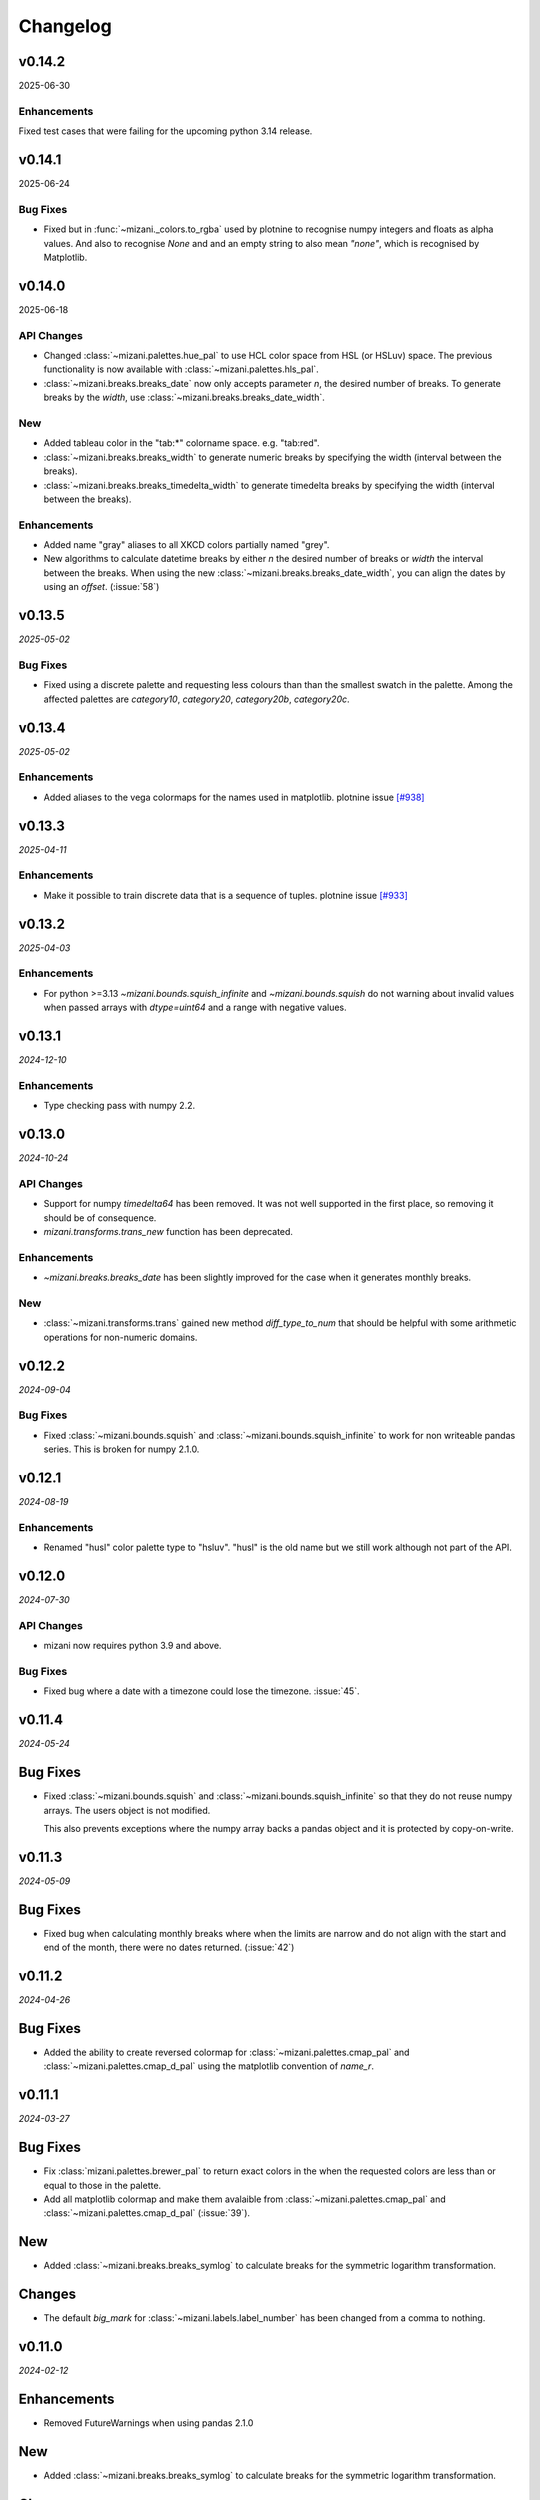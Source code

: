 Changelog
=========

v0.14.2
-------

2025-06-30


Enhancements
************
Fixed test cases that were failing for the upcoming python 3.14 release.


v0.14.1
-------

2025-06-24

Bug Fixes
*********

- Fixed but in :func:`~mizani._colors.to_rgba` used by plotnine to recognise
  numpy integers and floats as alpha values. And also to recognise `None` and
  and an empty string to also mean `"none"`, which is recognised by Matplotlib.

v0.14.0
-------

2025-06-18

API Changes
***********

- Changed :class:`~mizani.palettes.hue_pal` to use HCL color space
  from HSL (or HSLuv) space. The previous functionality is now available
  with :class:`~mizani.palettes.hls_pal`.

- :class:`~mizani.breaks.breaks_date` now only accepts parameter `n`, the
  desired number of breaks. To generate breaks by the `width`, use
  :class:`~mizani.breaks.breaks_date_width`.

New
***

- Added tableau color in the "tab:*" colorname space. e.g. "tab:red". 

- :class:`~mizani.breaks.breaks_width` to generate numeric breaks by
  specifying the width (interval between the breaks).

- :class:`~mizani.breaks.breaks_timedelta_width` to generate timedelta
  breaks by specifying the width (interval between the breaks).

Enhancements
************

- Added name "gray" aliases to all XKCD colors partially named "grey".

- New algorithms to calculate datetime breaks by either `n` the desired
  number of breaks or `width` the interval between the breaks.
  When using the new :class:`~mizani.breaks.breaks_date_width`, you can
  align the dates by using an `offset`. (:issue:`58`)


v0.13.5
-------

*2025-05-02*

Bug Fixes
*********

- Fixed using a discrete palette and requesting less colours than
  than the smallest swatch in the palette. Among the affected
  palettes are `category10`, `category20`, `category20b`,
  `category20c`.

v0.13.4
-------

*2025-05-02*

Enhancements
************

- Added aliases to the vega colormaps for the names used in matplotlib.
  plotnine issue `[#938] <https://github.com/has2k1/plotnine/issues/938>`_

v0.13.3
-------

*2025-04-11*

Enhancements
************

- Make it possible to train discrete data that is a sequence of tuples.
  plotnine issue `[#933] <https://github.com/has2k1/plotnine/issues/933>`_

v0.13.2
-------
*2025-04-03*

Enhancements
************

- For python >=3.13 `~mizani.bounds.squish_infinite` and `~mizani.bounds.squish`
  do not warning about invalid values when passed arrays with `dtype=uint64`
  and a range with negative values.

v0.13.1
-------
*2024-12-10*

.. image:: https://zenodo.org/badge/DOI/10.5281/zenodo.14364079.svg
  :target: https://doi.org/10.5281/zenodo.14364079

Enhancements
************

- Type checking pass with numpy 2.2.

v0.13.0
-------
*2024-10-24*

.. image:: https://zenodo.org/badge/DOI/10.5281/zenodo.13986997.svg
  :target: https://doi.org/10.5281/zenodo.13986997

API Changes
***********

- Support for numpy `timedelta64` has been removed. It was not well supported
  in the first place, so removing it should be of consequence.

- `mizani.transforms.trans_new` function has been deprecated.

Enhancements
************

- `~mizani.breaks.breaks_date` has been slightly improved for the case when it
  generates monthly breaks.

New
***

- :class:`~mizani.transforms.trans` gained new method `diff_type_to_num` that
  should be helpful with some arithmetic operations for non-numeric domains.

v0.12.2
-------
*2024-09-04*

.. image:: https://zenodo.org/badge/DOI/10.5281/zenodo.13688455.svg
  :target: https://doi.org/10.5281/zenodo.13688455

Bug Fixes
*********

- Fixed :class:`~mizani.bounds.squish` and
  :class:`~mizani.bounds.squish_infinite` to work for non writeable pandas
  series. This is broken for numpy 2.1.0.


v0.12.1
-------
*2024-08-19*

.. image:: https://zenodo.org/badge/DOI/10.5281/zenodo.13346177.svg
  :target: https://doi.org/10.5281/zenodo.13346177

Enhancements
************
- Renamed "husl" color palette type to "hsluv". "husl" is the old name but
  we still work although not part of the API.

v0.12.0
-------
*2024-07-30*

.. image:: https://zenodo.org/badge/DOI/10.5281/zenodo.13143647.svg
  :target: https://doi.org/10.5281/zenodo.13143647

API Changes
***********

- mizani now requires python 3.9 and above.

Bug Fixes
*********

- Fixed bug where a date with a timezone could lose the timezone. :issue:`45`.


v0.11.4
-------
*2024-05-24*

.. image:: https://zenodo.org/badge/DOI/10.5281/zenodo.11281421.svg
  :target: https://doi.org/10.5281/zenodo.11281421

Bug Fixes
---------

- Fixed :class:`~mizani.bounds.squish` and
  :class:`~mizani.bounds.squish_infinite` so that they do not reuse
  numpy arrays. The users object is not modified.

  This also prevents exceptions where the numpy array backs a pandas
  object and it is protected by copy-on-write.


v0.11.3
-------
*2024-05-09*

.. image:: https://zenodo.org/badge/DOI/10.5281/zenodo.11167016.svg
  :target: https://doi.org/10.5281/zenodo.11167016

Bug Fixes
---------

- Fixed bug when calculating monthly breaks where when the limits are narrow
  and do not align with the start and end of the month, there were no
  dates returned. (:issue:`42`)


v0.11.2
-------
*2024-04-26*

.. image:: https://zenodo.org/badge/DOI/10.5281/zenodo.11074548.svg
  :target: https://doi.org/10.5281/zenodo.11074548

Bug Fixes
---------

- Added the ability to create reversed colormap for
  :class:`~mizani.palettes.cmap_pal` and
  :class:`~mizani.palettes.cmap_d_pal` using the matplotlib convention
  of `name_r`.


v0.11.1
-------
*2024-03-27*

.. image:: https://zenodo.org/badge/DOI/10.5281/zenodo.10893760.svg
  :target: https://doi.org/10.5281/zenodo.10893760

Bug Fixes
---------

- Fix :class:`mizani.palettes.brewer_pal` to return exact colors in the when
  the requested colors are less than or equal to those in the palette.

- Add all matplotlib colormap and make them avalaible from
  :class:`~mizani.palettes.cmap_pal` and
  :class:`~mizani.palettes.cmap_d_pal` (:issue:`39`).

New
---

- Added :class:`~mizani.breaks.breaks_symlog` to calculate
  breaks for the symmetric logarithm transformation.

Changes
-------
- The default `big_mark` for :class:`~mizani.labels.label_number`
  has been changed from a comma to nothing.



v0.11.0
-------
*2024-02-12*

.. image:: https://zenodo.org/badge/DOI/10.5281/zenodo.10650549.svg
  :target: https://doi.org/10.5281/zenodo.10650549

Enhancements
------------

- Removed FutureWarnings when using pandas 2.1.0

New
---

- Added :class:`~mizani.breaks.breaks_symlog` to calculate
  breaks for the symmetric logarithm transformation.

Changes
-------
- The default `big_mark` for :class:`~mizani.labels.label_number`
  has been changed from a comma to nothing.


v0.10.0
-------
*2023-07-28*

.. image:: https://zenodo.org/badge/DOI/10.5281/zenodo.8193394.svg
   :target: https://doi.org/10.5281/zenodo.8193394

API Changes
***********

- :class:`~mizani.formatters.mpl_format` has been removed,
  :class:`~mizani.formatters.number_format` takes its place.

- :class:`~mizani.breaks.mpl_breaks` has been removed,
  :class:`~mizani.breaks.extended_breaks` has always been the default
  and it is sufficient.

- matplotlib has been removed as a dependency of mizani.

- mizani now requires python 3.9 and above.

- The units parameter for of :class:`~mizani.formatters.timedelta_format`
  now accepts the values `"min", "day", "week", "month"`,
  instead of `"m", "d", "w", "M"`.

- The naming convention for break formatting methods has changed from
  `*_format` to `label_*`. Specifically these methods have been renamed.

  * `comma_format` is now :class:`~mizani.formatters.label_comma`
  * `custom_format` is now :class:`~mizani.formatters.label_custom`
  * `currency_format` is now :class:`~mizani.formatters.label_currency`
  * `label_dollar` is now :class:`~mizani.formatters.label_dollar`
  * `percent_format` is now :class:`~mizani.formatters.label_percent`
  * `scientific_format` is now :class:`~mizani.formatters.label_scientific`
  * `date_format` is now :class:`~mizani.formatters.label_date`
  * `number_format` is now :class:`~mizani.formatters.label_number`
  * `log_format` is now :class:`~mizani.formatters.label_log`
  * `timedelta_format` is now :class:`~mizani.formatters.label_timedelta`
  * `pvalue_format` is now :class:`~mizani.formatters.label_pvalue`
  * `ordinal_format` is now :class:`~mizani.formatters.label_ordinal`
  * `number_bytes_format` is now :class:`~mizani.formatters.label_bytes`

- The naming convention for break calculating methods has changed from
  `*_breaks` to `breaks_*`. Specifically these methods have been renamed.

  * `log_breaks` is now :class:`~mizani.breaks.breaks_log`
  * `trans_minor_breaks` is now :class:`~mizani.breaks.minor_breaks_trans`
  * `date_breaks` is now :class:`~mizani.breaks. breaks_date`
  * `timedelta_breaks` is now :class:`~mizani.breaks. breaks_timedelta`
  * `extended_breaks` is now :class:`~mizani.breaks. breaks_extended`

- :class:`~mizani.transforms.trans.dataspace_is_numerical` has changed
  to :class:`~mizani.transforms.trans.domain_is_numerical` and it is now
  determined dynamically.

- The default `minor_breaks` for all transforms that are not linear
  are now calculated in dataspace. But only if the dataspace is
  numerical.

New
***
- :class:`~mizani.transforms.symlog_trans` for symmetric log transformation

v0.9.2
------

*2023-05-25*

.. image:: https://zenodo.org/badge/DOI/10.5281/zenodo.7971866.svg
   :target: https://doi.org/10.5281/zenodo.7971866

Bug Fixes
*********

- Fixed regression in but in :class:`~mizani.formatters.date_format` where
  it cannot deal with UTC timezone from :class:`~datetime.timezone`
  :issue:`30`.

v0.9.1
------

*2023-05-19*

.. image:: https://zenodo.org/badge/DOI/10.5281/zenodo.7951172.svg
   :target: https://doi.org/10.5281/zenodo.7951172

Bug Fixes
*********

- Fixed but in :class:`~mizani.formatters.date_format` to handle datetime
  sequences within the same timezone but a mixed daylight saving state.
  `(plotnine #687) <https://github.com/has2k1/plotnine/issues/687>`_

v0.9.0
------

*2023-04-15*

.. image:: https://zenodo.org/badge/DOI/10.5281/zenodo.7951171.svg
   :target: https://doi.org/10.5281/zenodo.7951171

API Changes
************

- `palettable` dropped as a dependency.

Bug Fixes
*********

- Fixed bug in :class:`~mizani.transforms.datetime_trans` where
  a pandas series with an index that did not start at 0 could not
  be transformed.

- Install tzdata on pyiodide/emscripten. :issue:`27`

v0.8.1
------

*2022-09-28*

.. image:: https://zenodo.org/badge/DOI/10.5281/zenodo.7120121.svg
   :target: https://doi.org/10.5281/zenodo.7120121

Bug Fixes
*********

- Fixed regression bug in :class:`~mizani.formatters.log_format` for
  where formatting for bases 2, 8 and 16 would fail if the values were
  float-integers.

Enhancements
************
- :class:`~mizani.formatters.log_format` now uses exponent notation
  for bases other than base 10.

v0.8.0
------

*2022-09-26*

.. image:: https://zenodo.org/badge/DOI/10.5281/zenodo.7113103.svg
   :target: https://doi.org/10.5281/zenodo.7113103

API Changes
***********

- The ``lut`` parameter of :class:`~mizani.palettes.cmap_pal` and
  :class:`~mizani.palettes.cmap_d_pal` has been deprecated and will
  removed in a future version.

- :class:`~mizani.transforms.datetime_trans` gained parameter ``tz``
  that controls the timezone of the transformation.

- :class:`~mizani.formatters.log_format` gained boolean parameter
  ``mathtex`` for TeX values as understood matplotlib instead of
  values in scientific notation.

Bug Fixes
*********

- Fixed bug in :class:`~mizani.bounds.zero_range` where ``uint64``
  values would cause a RuntimeError.

v0.7.4
------
*2022-04-02*

.. image:: https://zenodo.org/badge/DOI/10.5281/zenodo.6408007.svg
   :target: https://doi.org/10.5281/zenodo.6408007

API Changes
***********

- :class:`~mizani.formatters.comma_format` is now imported
  automatically when using ``*``.

- Fixed issue with :class:`~mizani.scales.scale_discrete` so that if
  you train on data with ``Nan`` and specify and old range that also
  has ``NaN``, the result range does not include two ``NaN`` values.

v0.7.3
------
*(2020-10-29)*

.. image:: https://zenodo.org/badge/DOI/10.5281/zenodo.4633364.svg
   :target: https://doi.org/10.5281/zenodo.4633364


Bug Fixes
*********
- Fixed log_breaks for narrow range if base=2 (:issue:`76`).


v0.7.2
------
*(2020-10-29)*

.. image:: https://zenodo.org/badge/DOI/10.5281/zenodo.4633357.svg
   :target: https://doi.org/10.5281/zenodo.4633357

Bug Fixes
*********
- Fixed bug in :func:`~mizani.bounds.rescale_max` to properly handle
  values whose maximum is zero (:issue:`16`).

v0.7.1
------
*(2020-06-05)*

.. image:: https://zenodo.org/badge/DOI/10.5281/zenodo.3877546.svg
   :target: https://doi.org/10.5281/zenodo.3877546

Bug Fixes
*********
- Fixed regression in :func:`mizani.scales.scale_discrete.train` when
  trainning on values with some categoricals that have common elements.

v0.7.0
------
*(2020-06-04)*

.. image:: https://zenodo.org/badge/DOI/10.5281/zenodo.3876327.svg
   :target: https://doi.org/10.5281/zenodo.3876327

Bug Fixes
*********
- Fixed issue with :class:`mizani.formatters.log_breaks` where non-linear
  breaks could not be generated if the limits where greater than the
  largest integer ``sys.maxsize``.

- Fixed :func:`mizani.palettes.gradient_n_pal` to return ``nan`` for
  ``nan`` values.

- Fixed :func:`mizani.scales.scale_discrete.train` when training categoricals
  to maintain the order.
  `(plotnine #381) <https://github.com/has2k1/plotnine/issues/381>`_

v0.6.0
------
*(2019-08-15)*

.. image:: https://zenodo.org/badge/DOI/10.5281/zenodo.3369191.svg
   :target: https://doi.org/10.5281/zenodo.3369191

New
***
- Added :class:`~mizani.formatters.pvalue_format`
- Added :class:`~mizani.formatters.ordinal_format`
- Added :class:`~mizani.formatters.number_bytes_format`
- Added :func:`~mizani.transforms.pseudo_log_trans`
- Added :class:`~mizani.transforms.reciprocal_trans`
- Added :func:`~mizani.transforms.modulus_trans`

Enhancements
************
- :class:`mizani.breaks.date_breaks` now supports intervals in the
   order of seconds.

- :class:`mizani.palettes.brewer_pal` now supports a direction argument
  to control the order of the returned colors.

API Changes
***********
- :func:`~mizani.transforms.boxcox_trans` now only accepts positive
  values. For both positive and negative values,
  :func:`~mizani.transforms.modulus_trans` has been added.

v0.5.4
------
*(2019-03-26)*

.. image:: https://zenodo.org/badge/DOI/10.5281/zenodo.62319878.svg
   :target: https://doi.org/10.5281/zenodo.62319878

Enhancements
************
- :class:`mizani.formatters.log_format` now does a better job of
  approximating labels for numbers like ``3.000000000000001e-05``.

API Changes
-----------

- ``exponent_threshold`` parameter of :class:`mizani.formatters.log_format` has
  been deprecated.

v0.5.3
------
*(2018-12-24)*

.. image:: https://zenodo.org/badge/DOI/10.5281/zenodo.2526010.svg
   :target: https://doi.org/10.5281/zenodo.2526010


API Changes
-----------
- Log transforms now default to ``base - 2`` minor breaks.
  So base 10 has 8 minor breaks and 9 partitions,
  base 8 has 6 minor breaks and 7 partitions, ...,
  base 2 has 0 minor breaks and a single partition.


v0.5.2
------
*(2018-10-17)*

.. image:: https://zenodo.org/badge/DOI/10.5281/zenodo.2525577.svg
   :target: https://doi.org/10.5281/zenodo.2525577

Bug Fixes
*********

- Fixed issue where some functions that took pandas series
  would return output where the index did not match that of the input.

v0.5.1
------
*(2018-10-15)*

.. image:: https://zenodo.org/badge/DOI/10.5281/zenodo.1464266.svg
   :target: https://doi.org/10.5281/zenodo.1464266

Bug Fixes
*********

- Fixed issue with :class:`~mizani.breaks.log_breaks`, so that it does
  not fail needlessly when the limits in the (0, 1) range.

Enhancements
************

- Changed :class:`~mizani.formatters.log_format` to return better
  formatted breaks.

v0.5.0
------
*(2018-11-10)*

.. image:: https://zenodo.org/badge/DOI/10.5281/zenodo.1461621.svg
   :target: https://doi.org/10.5281/zenodo.1461621

API Changes
***********

- Support for python 2 has been removed.

- :meth:`~mizani.breaks.minor_breaks.call` and
   meth:`~mizani.breaks.trans_minor_breaks.call` now accept optional
   parameter ``n`` which is the number of minor breaks between any two
   major breaks.

- The parameter `nan_value` has be renamed to `na_value`.

- The parameter `nan_rm` has be renamed to `na_rm`.

Enhancements
************

- Better support for handling missing values when training discrete
  scales.

- Changed the algorithm for :class:`~mizani.breaks.log_breaks`, it can
  now return breaks that do not fall on the integer powers of the base.

v0.4.6
------
*(2018-03-20)*

.. image:: https://zenodo.org/badge/DOI/10.5281/zenodo.1204282.svg
   :target: https://doi.org/10.5281/zenodo.1204282

- Added :class:`~mizani.bounds.squish`

v0.4.5
------
*(2018-03-09)*

.. image:: https://zenodo.org/badge/DOI/10.5281/zenodo.1204222.svg
   :target: https://doi.org/10.5281/zenodo.1204222

- Added :class:`~mizani.palettes.identity_pal`
- Added :class:`~mizani.palettes.cmap_d_pal`

v0.4.4
------
*(2017-12-13)*

.. image:: https://zenodo.org/badge/DOI/10.5281/zenodo.1115676.svg
   :target: https://doi.org/10.5281/zenodo.1115676

- Fixed :class:`~mizani.formatters.date_format` to respect the timezones
  of the dates (:issue:`8`).

v0.4.3
------
*(2017-12-01)*

.. image:: https://zenodo.org/badge/DOI/10.5281/zenodo.1069571.svg
   :target: https://doi.org/10.5281/zenodo.1069571

- Changed :class:`~mizani.breaks.date_breaks` to have more variety
  in the spacing between the breaks.

- Fixed :class:`~mizani.formatters.date_format` to respect time part
  of the date (:issue:`7`).

v0.4.2
------
*(2017-11-06)*

.. image:: https://zenodo.org/badge/DOI/10.5281/zenodo.1042715.svg
   :target: https://doi.org/10.5281/zenodo.1042715

- Fixed (regression) break calculation for the non ordinal transforms.


v0.4.1
------
*(2017-11-04)*

.. image:: https://zenodo.org/badge/DOI/10.5281/zenodo.1041981.svg
   :target: https://doi.org/10.5281/zenodo.1041981

- :class:`~mizani.transforms.trans` objects can now be instantiated
  with parameter to override attributes of the instance. And the
  default methods for computing breaks and minor breaks on the
  transform instance are not class attributes, so they can be
  modified without global repercussions.

v0.4.0
------
*(2017-10-24)*

.. image:: https://zenodo.org/badge/DOI/10.5281/zenodo.1035809.svg
   :target: https://doi.org/10.5281/zenodo.1035809

API Changes
***********
- Breaks and formatter generating functions have been converted to
  classes, with a ``__call__`` method. How they are used has not
  changed, but this makes them move flexible.

- ``ExtendedWilkson`` class has been removed.
  :func:`~mizani.breaks.extended_breaks` now contains the implementation
  of the break calculating algorithm.


v0.3.4
------
*(2017-09-12)*

.. image:: https://zenodo.org/badge/DOI/10.5281/zenodo.890135.svg
   :target: https://doi.org/10.5281/zenodo.890135

- Fixed issue where some formatters methods failed if passed empty
  ``breaks`` argument.

- Fixed issue with :func:`~mizani.breaks.log_breaks` where if the
  limits were with in the same order of magnitude the calculated
  breaks were always the ends of the order of magnitude.

  Now :python:`log_breaks()((35, 50))` returns ``[35,  40,  45,  50]``
  as breaks instead of ``[1, 100]``.


v0.3.3
------
*(2017-08-30)*

.. image:: https://zenodo.org/badge/DOI/10.5281/zenodo.854777.svg
   :target: https://doi.org/10.5281/zenodo.854777

- Fixed *SettingWithCopyWarnings* in :func:`~mizani.bounds.squish_infinite`.
- Added :func:`~mizani.formatters.log_format`.

API Changes
***********

- Added :class:`~mizani.transforms.log_trans` now uses
  :func:`~mizani.formatters.log_format` as the formatting method.


v0.3.2
------
*(2017-07-14)*

.. image:: https://zenodo.org/badge/DOI/10.5281/zenodo.827406.svg
   :target: https://doi.org/10.5281/zenodo.827406

- Added :func:`~mizani.bounds.expand_range_distinct`

v0.3.1
------
*(2017-06-22)*

.. image:: https://zenodo.org/badge/DOI/10.5281/zenodo.815721.svg
   :target: https://doi.org/10.5281/zenodo.815721

- Fixed bug where using :func:`~mizani.breaks.log_breaks` with
  Numpy 1.13.0 led to a ``ValueError``.


v0.3.0
------
*(2017-04-24)*

.. image:: https://zenodo.org/badge/DOI/10.5281/zenodo.557096.svg
   :target: https://doi.org/10.5281/zenodo.557096

- Added :func:`~mizani.palettes.xkcd_palette`, a palette that
  selects from 954 named colors.

- Added :func:`~mizani.palettes.crayon_palette`, a palette that
  selects from 163 named colors.

- Added :func:`cubehelix_pal`, a function that creates a continuous
  palette from the cubehelix system.

- Fixed bug where a color palette would raise an exception when
  passed a single scalar value instead of a list-like.

- :func:`~mizani.breaks.extended_breaks` and
  :func:`~mizani.breaks.mpl_breaks` now return a single break if
  the limits are equal. Previous, one run into an *Overflow* and
  the other returned a sequence filled with *n* of the same limit.

API Changes
***********

- :func:`~mizani.breaks.mpl_breaks` now returns a function
  that (strictly) expects a tuple with the minimum and maximum values.


v0.2.0
------
*(2017-01-27)*

.. image:: https://zenodo.org/badge/DOI/10.5281/zenodo.260331.svg
   :target: https://doi.org/10.5281/zenodo.260331

- Fixed bug in :func:`~mizani.bounds.censor` where a sequence of
  values with an irregular index would lead to an exception.

- Fixed boundary issues due internal loss of precision in ported
  function :func:`~mizani.utils.seq`.

- Added :func:`mizani.breaks.extended_breaks` which computes breaks
  using a modified version of Wilkinson's tick algorithm.

- Changed the default function :meth:`mizani.transforms.trans.breaks_`
  used by :class:`mizani.transforms.trans` to compute breaks from
  :func:`mizani.breaks.mpl_breaks` to
  :func:`mizani.breaks.extended_breaks`.

- :func:`mizani.breaks.timedelta_breaks` now uses
  :func:`mizani.breaks.extended_breaks` internally instead of
  :func:`mizani.breaks.mpl_breaks`.

- Added manual palette function :func:`mizani.palettes.manual_pal`.

- Requires `pandas` version 0.19.0 or higher.

v0.1.0
------
*(2016-06-30)*

.. image:: https://zenodo.org/badge/doi/10.5281/zenodo.57030.svg
   :target: http://dx.doi.org/10.5281/zenodo.57030

First public release

